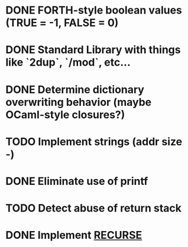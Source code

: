 #+STARTUP: indent

* DONE FORTH-style boolean values (TRUE = -1, FALSE = 0)
* DONE Standard Library with things like `2dup`, `/mod`, etc...
* DONE Determine dictionary overwriting behavior (maybe OCaml-style closures?)
* TODO Implement strings (addr size -)
* DONE Eliminate use of printf
* TODO Detect abuse of return stack
* DONE Implement [[https://forth-standard.org/standard/core/RECURSE][RECURSE]]
